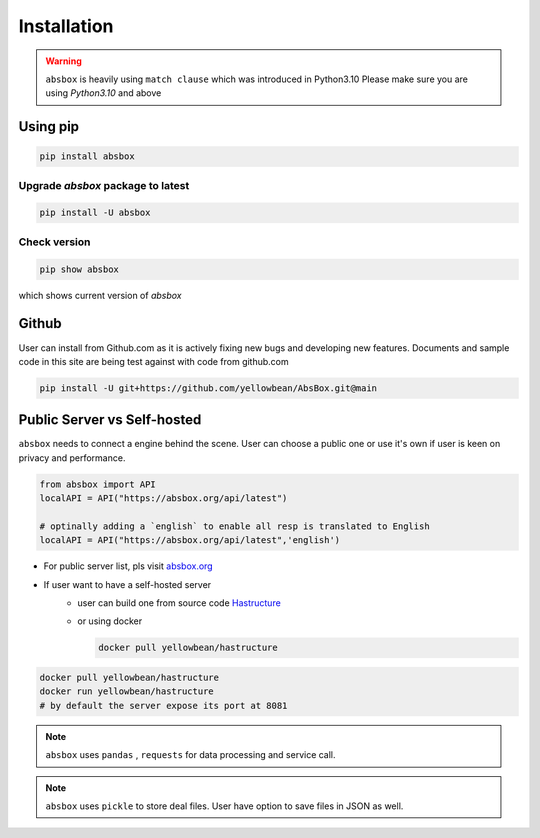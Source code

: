 Installation
===============

.. autosummary::
   :toctree: generated

.. warning::
  ``absbox`` is heavily using ``match clause`` which was introduced in Python3.10
  Please make sure you are using *Python3.10* and above

Using pip
--------------

.. code-block:: console

    pip install absbox

Upgrade `absbox` package to latest
^^^^^^^^^^^^^^^^^^^^^^^^^^^^^^^^^^^

.. code-block:: console

    pip install -U absbox

Check version
^^^^^^^^^^^^^^^

.. code-block:: console 

    pip show absbox 

which shows current version of `absbox` 

.. image:: img/package_version.png
  :width: 500
  :alt: version

Github
--------------

User can install from Github.com as it is actively fixing new bugs and developing new features.
Documents and sample code in this site are being test against with code from github.com

.. code-block:: console

    pip install -U git+https://github.com/yellowbean/AbsBox.git@main


Public Server vs Self-hosted
-----------------------------

``absbox`` needs to connect a engine behind the scene. User can choose a public one or use it's own if user is keen on privacy and performance.

.. code-block:: python

   from absbox import API
   localAPI = API("https://absbox.org/api/latest")

   # optinally adding a `english` to enable all resp is translated to English
   localAPI = API("https://absbox.org/api/latest",'english')

* For public server list, pls visit `absbox.org <https://absbox.org>`_
* If user want to have a self-hosted server 
    * user can build one from source code `Hastructure <https://github.com/yellowbean/Hastructure>`_
    * or using docker 

      .. code-block:: bash

        docker pull yellowbean/hastructure
  
.. code-block:: bash

  docker pull yellowbean/hastructure
  docker run yellowbean/hastructure
  # by default the server expose its port at 8081


.. note ::
  
  ``absbox`` uses ``pandas`` , ``requests`` for data processing and service call.

.. note ::

  ``absbox`` uses ``pickle`` to store deal files. User have option to save files in JSON as well.
